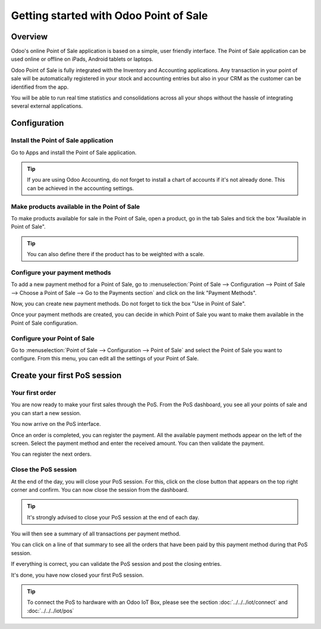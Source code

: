 =======================================
Getting started with Odoo Point of Sale
=======================================

Overview
========

Odoo's online Point of Sale application is based on a simple, user
friendly interface. The Point of Sale application can be used online or
offline on iPads, Android tablets or laptops.

Odoo Point of Sale is fully integrated with the Inventory and Accounting
applications. Any transaction in your point of sale will be
automatically registered in your stock and accounting entries but also
in your CRM as the customer can be identified from the app.

You will be able to run real time statistics and consolidations across
all your shops without the hassle of integrating several external
applications.

Configuration
=============

Install the Point of Sale application
-------------------------------------

Go to Apps and install the Point of Sale application.

.. image:: media/start01.png
   :align: center

.. tip::
   If you are using Odoo Accounting, do not forget to install a chart of
   accounts if it's not already done. This can be achieved in the
   accounting settings.

Make products available in the Point of Sale
--------------------------------------------

To make products available for sale in the Point of Sale, open a
product, go in the tab Sales and tick the box "Available in Point of
Sale".

.. image:: media/start02.png
   :align: center

.. tip::
   You can also define there if the product has to be weighted with a
   scale.

Configure your payment methods
------------------------------

To add a new payment method for a Point of Sale, go to
:menuselection:`Point of Sale --> Configuration --> Point of Sale --> Choose
a Point of Sale --> Go to the Payments section` and click on the link
"Payment Methods".

.. image:: media/start03.png
   :align: center

Now, you can create new payment methods. Do not forget to tick the box
"Use in Point of Sale".

.. image:: media/start04.png
   :align: center

Once your payment methods are created, you can decide in which Point of
Sale you want to make them available in the Point of Sale configuration.

.. image:: media/start05.png
   :align: center

Configure your Point of Sale
----------------------------

Go to :menuselection:`Point of Sale --> Configuration --> Point of Sale`
and select the Point of Sale you want to configure. From this menu, you
can edit all the settings of your Point of Sale.

Create your first PoS session
=============================

Your first order
----------------

You are now ready to make your first sales through the PoS. From the PoS
dashboard, you see all your points of sale and you can start a new
session.

.. image:: media/start06.png
   :align: center

You now arrive on the PoS interface.

.. image:: media/start07.png
   :align: center

Once an order is completed, you can register the payment. All the
available payment methods appear on the left of the screen. Select the
payment method and enter the received amount. You can then validate the
payment.

You can register the next orders.

Close the PoS session
---------------------

At the end of the day, you will close your PoS session. For this, click
on the close button that appears on the top right corner and confirm.
You can now close the session from the dashboard.

.. image:: media/start08.png
   :align: center

.. tip::
   It's strongly advised to close your PoS session at the end of each day.

You will then see a summary of all transactions per payment method.

.. image:: media/start09.png
   :align: center

You can click on a line of that summary to see all the orders that have
been paid by this payment method during that PoS session.

If everything is correct, you can validate the PoS session and post the
closing entries.

It's done, you have now closed your first PoS session.

.. tip::
   To connect the PoS to hardware with an Odoo IoT Box, please see the section
   :doc:`../../../iot/connect` and :doc:`../../../iot/pos`
